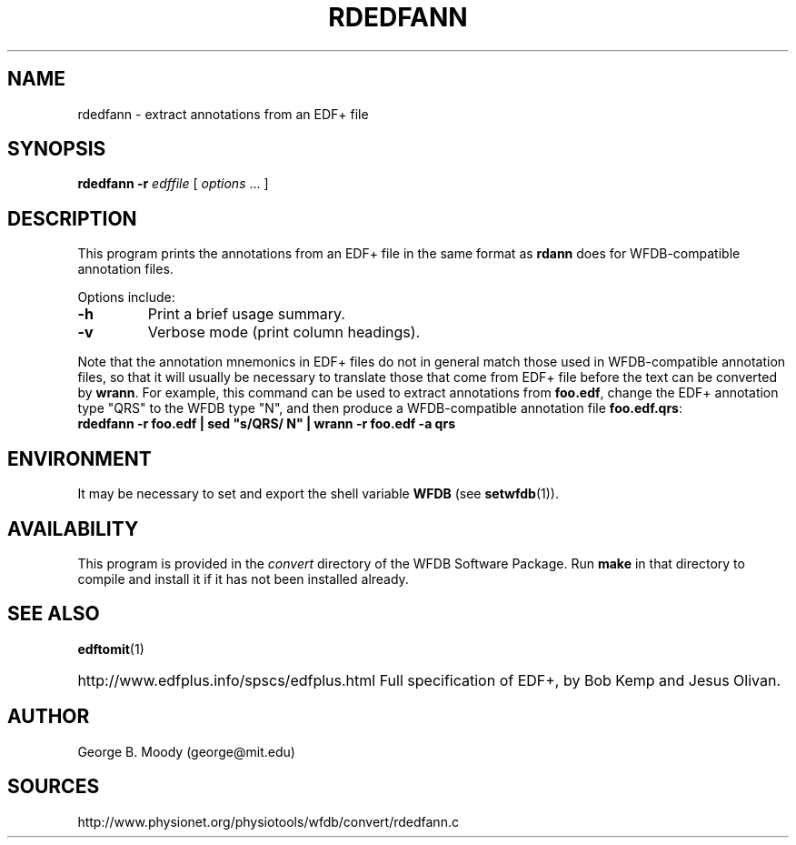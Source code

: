 .TH RDEDFANN 1  "9 April 2008" "WFDB 10.4.6" "WFDB Applications Guide"
.SH NAME
rdedfann \- extract annotations from an EDF+ file
.SH SYNOPSIS
\fBrdedfann -r\fR \fIedffile\fR [ \fIoptions\fR ... ]
.SH DESCRIPTION
This program prints the annotations from an EDF+ file in the same format as
\fBrdann\fR does for WFDB-compatible annotation files.

.PP
Options include:
.TP
\fB-h\fR
Print a brief usage summary.
.TP
\fB-v\fR
Verbose mode (print column headings).

.PP
Note that the annotation mnemonics in EDF+ files do not in general
match those used in WFDB-compatible annotation files, so that it will
usually be necessary to translate those that come from EDF+ file
before the text can be converted by \fBwrann\fR.  For example, this
command can be used to extract annotations from \fBfoo.edf\fR, change
the EDF+ annotation type "QRS" to the WFDB type "N", and then produce
a WFDB-compatible annotation file \fBfoo.edf.qrs\fR:
.br
        \fBrdedfann -r foo.edf | sed "s/QRS/ N" | wrann -r foo.edf -a qrs\fR

.SH ENVIRONMENT
.PP
It may be necessary to set and export the shell variable \fBWFDB\fR (see
\fBsetwfdb\fR(1)).
.SH AVAILABILITY
This program is provided in the \fIconvert\fR directory of the WFDB Software
Package.  Run \fBmake\fR in that directory to compile and install it if it
has not been installed already.
.SH SEE ALSO
\fBedftomit\fR(1)
.HP
http://www.edfplus.info/spscs/edfplus.html
Full specification of EDF+, by Bob Kemp and Jesus Olivan.
.SH AUTHOR
George B. Moody (george@mit.edu)
.SH SOURCES
http://www.physionet.org/physiotools/wfdb/convert/rdedfann.c

